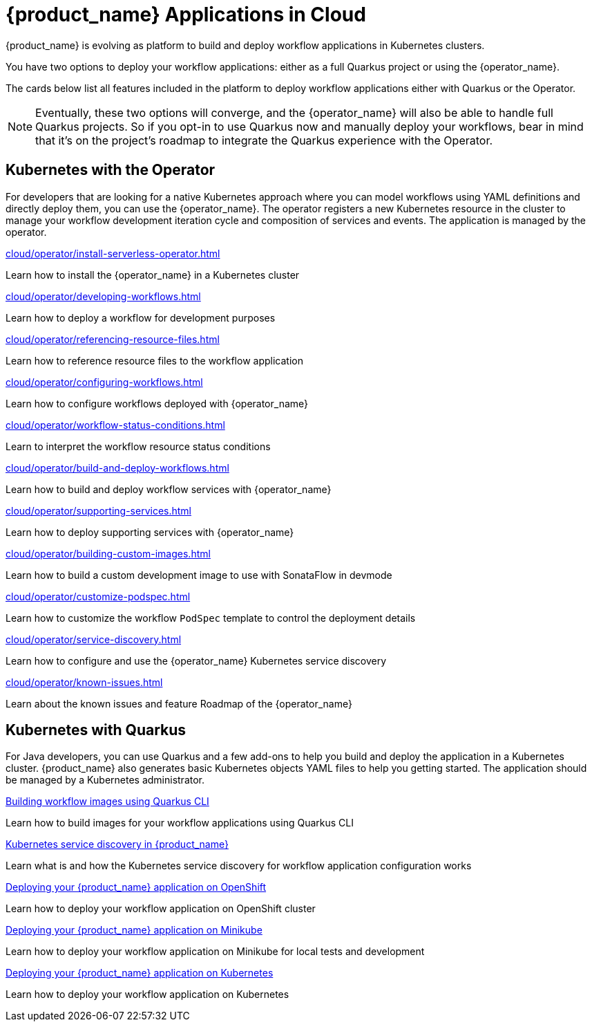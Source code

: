 = {product_name} Applications in Cloud
:compat-mode!:
// Metadata:
:description: Workflow Applications in Kubernetes
:keywords: cloud, kubernetes, docker, image, podman, openshift, pipelines
// other

{product_name} is evolving as platform to build and deploy workflow applications in Kubernetes clusters.

You have two options to deploy your workflow applications: either as a full Quarkus project or using the {operator_name}.

The cards below list all features included in the platform to deploy workflow applications either with Quarkus or the Operator.

[NOTE]
====
Eventually, these two options will converge, and the {operator_name} will also be able to handle full Quarkus projects. So if you opt-in to use Quarkus now and manually deploy your workflows, bear in mind that it's on the project's roadmap to integrate the Quarkus experience with the Operator.
====

[.card-section]
== Kubernetes with the Operator

For developers that are looking for a native Kubernetes approach where you can model workflows using YAML definitions and directly deploy them, you can use the {operator_name}. The operator registers a new Kubernetes resource in the cluster to manage your workflow development iteration cycle and composition of services and events. The application is managed by the operator.

[.card]
--
[.card-title]
xref:cloud/operator/install-serverless-operator.adoc[]
[.card-description]
Learn how to install the {operator_name} in a Kubernetes cluster
--

[.card]
--
[.card-title]
xref:cloud/operator/developing-workflows.adoc[]
[.card-description]
Learn how to deploy a workflow for development purposes
--

[.card]
--
[.card-title]
xref:cloud/operator/referencing-resource-files.adoc[]
[.card-description]
Learn how to reference resource files to the workflow application
--

[.card]
--
[.card-title]
xref:cloud/operator/configuring-workflows.adoc[]
[.card-description]
Learn how to configure workflows deployed with {operator_name}
--

[.card]
--
[.card-title]
xref:cloud/operator/workflow-status-conditions.adoc[]
[.card-description]
Learn to interpret the workflow resource status conditions
--

[.card]
--
[.card-title]
xref:cloud/operator/build-and-deploy-workflows.adoc[]
[.card-description]
Learn how to build and deploy workflow services with {operator_name}
--

[.card]
--
[.card-title]
xref:cloud/operator/supporting-services.adoc[]
[.card-description]
Learn how to deploy supporting services with {operator_name}
--

[.card]
--
[.card-title]
xref:cloud/operator/building-custom-images.adoc[]
[.card-description]
Learn how to build a custom development image to use with SonataFlow in devmode
--

[.card]
--
[.card-title]
xref:cloud/operator/customize-podspec.adoc[]
[.card-description]
Learn how to customize the workflow `PodSpec` template to control the deployment details
--

[.card]
--
[.card-title]
xref:cloud/operator/service-discovery.adoc[]
[.card-description]
Learn how to configure and use the {operator_name} Kubernetes service discovery
--

[.card]
--
[.card-title]
xref:cloud/operator/known-issues.adoc[]
[.card-description]
Learn about the known issues and feature Roadmap of the {operator_name}
--

[.card-section]
== Kubernetes with Quarkus

For Java developers, you can use Quarkus and a few add-ons to help you build and deploy the application in a Kubernetes cluster. {product_name} also generates basic Kubernetes objects YAML files to help you getting started. The application should be managed by a Kubernetes administrator.

[.card]
--
[.card-title]
xref:use-cases/advanced-developer-use-cases/getting-started/build-workflow-image-with-quarkus-cli.adoc[Building workflow images using Quarkus CLI]
[.card-description]
Learn how to build images for your workflow applications using Quarkus CLI
--

[.card]
--
[.card-title]
xref:use-cases/advanced-developer-use-cases/service-discovery/kubernetes-service-discovery.adoc[Kubernetes service discovery in {product_name}]
[.card-description]
Learn what is and how the Kubernetes service discovery for workflow application configuration works
--

[.card]
--
[.card-title]
xref:use-cases/advanced-developer-use-cases/deployments/deploying-on-openshift.adoc[Deploying your {product_name} application on OpenShift]
[.card-description]
Learn how to deploy your workflow application on OpenShift cluster
--

[.card]
--
[.card-title]
xref:use-cases/advanced-developer-use-cases/deployments/deploying-on-minikube.adoc[Deploying your {product_name} application on Minikube]
[.card-description]
Learn how to deploy your workflow application on Minikube for local tests and development
--

[.card]
--
[.card-title]
xref:use-cases/advanced-developer-use-cases/deployments/deploying-on-kubernetes.adoc[Deploying your {product_name} application on Kubernetes]
[.card-description]
Learn how to deploy your workflow application on Kubernetes
--
